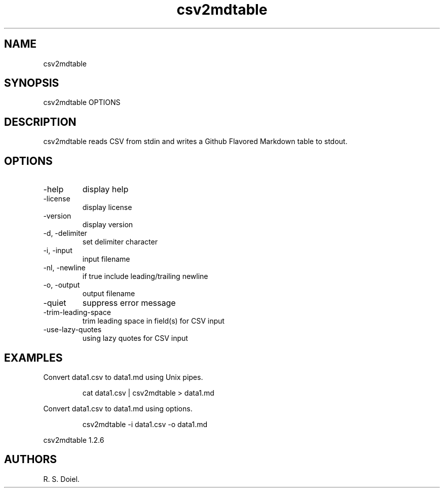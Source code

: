 .\" Automatically generated by Pandoc 3.1.12
.\"
.TH "csv2mdtable" "1" "{release_date}" "user manual" "version 1.2.6 {release_hash}"
.SH NAME
csv2mdtable
.SH SYNOPSIS
csv2mdtable OPTIONS
.SH DESCRIPTION
csv2mdtable reads CSV from stdin and writes a Github Flavored Markdown
table to stdout.
.SH OPTIONS
.TP
\-help
display help
.TP
\-license
display license
.TP
\-version
display version
.TP
\-d, \-delimiter
set delimiter character
.TP
\-i, \-input
input filename
.TP
\-nl, \-newline
if true include leading/trailing newline
.TP
\-o, \-output
output filename
.TP
\-quiet
suppress error message
.TP
\-trim\-leading\-space
trim leading space in field(s) for CSV input
.TP
\-use\-lazy\-quotes
using lazy quotes for CSV input
.SH EXAMPLES
Convert data1.csv to data1.md using Unix pipes.
.IP
.EX
    cat data1.csv | csv2mdtable > data1.md
.EE
.PP
Convert data1.csv to data1.md using options.
.IP
.EX
    csv2mdtable \-i data1.csv \-o data1.md
.EE
.PP
csv2mdtable 1.2.6
.SH AUTHORS
R. S. Doiel.
